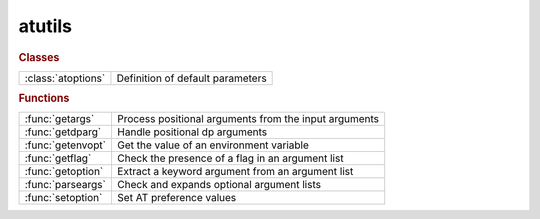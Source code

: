 .. _atutils_module:

atutils
=======

.. py:module:: atutils

   Utility functions for developers

.. rubric:: Classes


.. list-table::

   * - :class:`atoptions`
     - Definition of default parameters

.. rubric:: Functions


.. list-table::

   * - :func:`getargs`
     - Process positional arguments from the input arguments
   * - :func:`getdparg`
     - Handle positional dp arguments
   * - :func:`getenvopt`
     - Get the value of an environment variable
   * - :func:`getflag`
     - Check the presence of a flag in an argument list
   * - :func:`getoption`
     - Extract a keyword argument from an argument list
   * - :func:`parseargs`
     - Check and expands optional argument lists
   * - :func:`setoption`
     - Set AT preference values

.. py:class:: atoptions

   | Definition of default parameters
   
   |  Singleton class for the storage of AT default values

.. py:function:: getargs(argin,def1,def2,...)

   | Process positional arguments from the input arguments
   
   | Process input arguments (typically from VARARGIN), replacing missing
   | arguments by default values. The default values is also used when an
   | argument is "[]" (empty numeric array).
   
   | **[v1,v2,...,remargs]=getargs(argin,def1,def2,...)**
   |    Return as many variables as default values, plus a cell array of
   |    remaining arguments.
   
   | **[...]=getargs(argin,...,'check',checkfun)**
   |    Check each input arguments using checkfun(arg) and stops processing
   |    at the first failing argument. Remaining arguments are available in
   |    REMARGS. "checkfun" may either:
   |       - return "false": the function continues using the default value,
   |       - throw an exception: the function aborts, control is returned to
   |         the keyboard or an enclosing try/catch block. The default value
   |         is never used but must be specified.
   
   |         Matlab R2020b introduces a series of function "mustBe*" that can
   |         be used for checkfun.
   
   | Example 1:
   
   | [optflag,args]=getflag(varargin,'option');   % Extract an optional flag
   | [range,args]=getoption(args,'Range', 1:10);  % Extract a keyword argument
   | **[dname,dvalue]=getargs(args,'abcd',297)**;     % Extract positional arguments
   
   | Example 2:
   
   | global THERING
   | **[ring,args]=getargs(varargin,thering,'check',@iscell)**
   |    If the 1st argument is a cell array, it will be used as "ring",
   |    otherwise, THERING will be used. In both cases, the remaining
   |    arguments are available in "args".
   
   | Example 3:
   
   | function checkcell(arg)
   | if ~iscell(A)
   |     throwAsCaller(MException('AT:WrongType','Argument must be a cell array'));
   | end
   
   | **[ring,args]=getargs(varargin,{},'check',@checkcell)**
   |    If the 1st argument is a cell array, it will be used as "ring" and the
   |    remaining arguments are available in "args". Otherwise, the function
   |    aborts with an error message.
   
   | See also :func:`getflag`, :func:`getoption`

.. py:function:: getdparg(varargs)

   | Handle positional dp arguments
   
   | **[dp,varargs]=getdparg(varargs)**
   |    If the 1st argument in VARARGS is a scalar numeric less than 1, it is
   |    considered as DP and removed from VARARGS.
   
   | **varargs=getdparg(varargs)**
   |    DP is extracted, and if it is finite and non-zero,
   |    {'DP', DP} is added to VARARGS

.. py:function:: getenvopt(name, defaultvalue)

   | Get the value of an environment variable
   
   |  **v = getenvopt(name, defaultvalue)**
   
   |    Looks for an environment variable and return a default value if absent

.. py:function:: getflag(args,optname)

   | Check the presence of a flag in an argument list
   
   | **option=getflag(args,optname)**
   |    Return a logical value indicating the presence of the flag name in the
   |    argument list. Flag names are case insensitive.
   
   | ARGS:      Argument list (cell array)
   | OPTNAME:	Name of the desired option (string)
   
   | **[option,newargs]=getflag(args,optname)**
   |            Returns the argument list after removing the processed flag
   
   | Example:
   
   | function testfunc(varargin)
   
   | **[optflag,args]=getflag(varargin,'option')**;     % Extract an optional flag
   | [range,args]=getoption(args,'Range', 1:10);	% Extract a keyword argument
   | [width, height]=getargs(args, 210, 297);       % Extract positional arguments
   
   | Dee also GETOPTION, GETARGS

.. py:function:: getoption(args,'key',default)

   | Extract a keyword argument from an argument list
   
   | **value=getoption(args,'key',default)**
   | **value=getoption(args,key=default)**  in Matlab >= R2021a
   |    Extract a keyword argument, in the form of a pair "key,value" from
   |    input arguments ARGS (typically from VARARGIN).
   |    Return DEFAULT value if the keyword is absent
   
   |  ARGS:     Argument list: cell array (usually VARARGIN) or structure
   |  KEY:      Key name
   |  DEFAULT:  Value used if "key,value" is absent from the argument list
   
   | **value=getoption(args,'key')**
   |    The default value is taken from a list of predefined keys. Use
   |    **getoption()** for the list of predefined keys
   
   | **value=getoption(args,{'key1','key2',...)**
   |    Value is the list of key/value pairs matching KEY1 or KEY2 or...
   
   | **value=getoption('key')**
   |    Return the default value of a predefined key. Use **getoption()** for
   |    the list of predefined keys
   
   | **value=getoption()**
   |    Return all the default values
   
   | **[value,remargs]=getoption(args,...)**
   |   Return the remaining arguments after removing the processed ones
   
   | Example:
   
   | function testfunc(varargin)
   
   | [flag,args] = getflag(varargin, 'Flag');       % Extract an optional flag
   | **[range,args] = getoption(args, 'range', 1:10)**; % Extract a keyword argument
   | [width, height] = getargs(args, 210, 297});    % Extract positional arguments
   
   | See also :func:`getflag`, :func:`getargs`, :func:`setoption`, :class:`atoptions`

.. py:function:: parseargs(default_values,argin)

   | Check and expands optional argument lists
   | **argout=parseargs(default_values,argin)**
   | **[arg1,arg2,...]=parseargs(default_values,argin)**
   
   |  obsolete: see GETARGS

.. py:function:: setoption('key',default)

   | Set AT preference values
   
   | **setoption('key',default)**
   |    Set the default value for the given KEY to DEFAULT. It is an error to set
   |    a default for a non-existing KEY. Use GETOPTION() for the list of
   |    predefined keys.
   
   |  KEY:      Key name
   |  DEFAULT:  New default value for the key
   
   | **setoption('key')** Resets the default value for KEY to its inital setting
   
   | **setoption()**      Resets all values to their initial setting
   
   | See also :func:`getoption`, :class:`atoptions`

